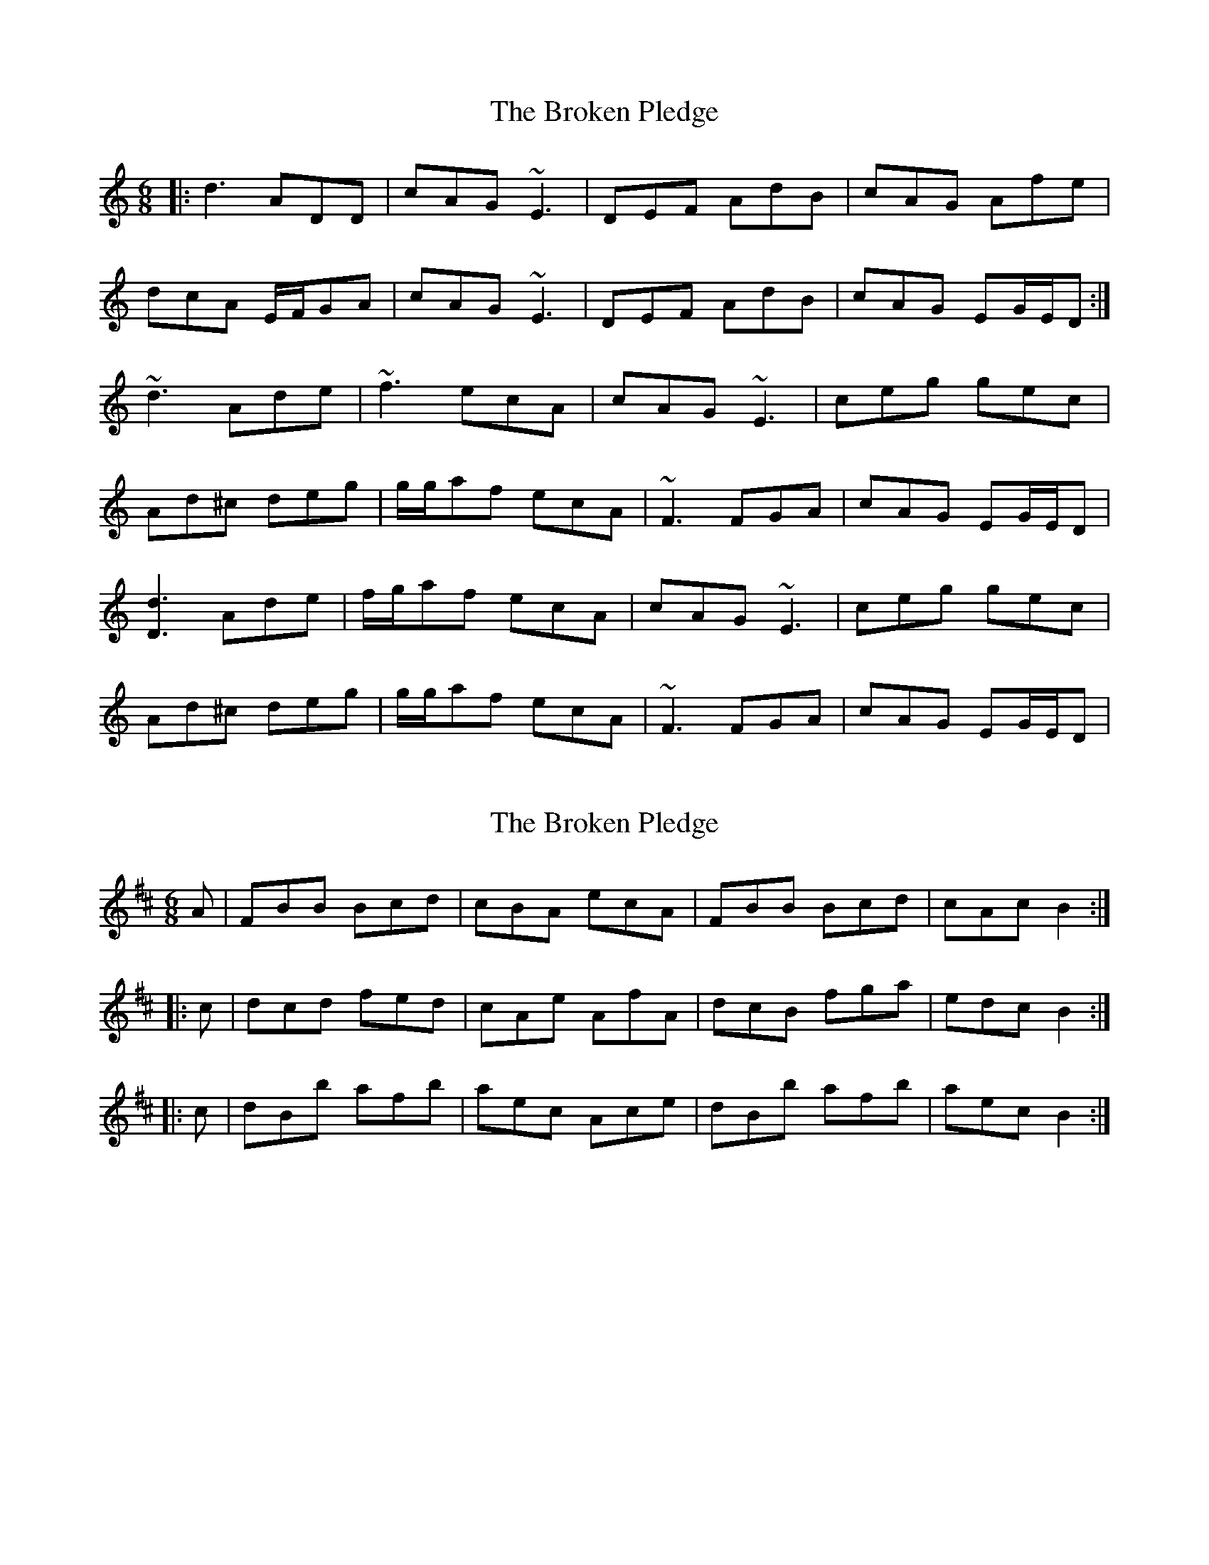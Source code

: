 X: 1
T: Broken Pledge, The
Z: Will Harmon
S: https://thesession.org/tunes/4217#setting4217
R: jig
M: 6/8
L: 1/8
K: Ddor
|: d3 ADD | cAG ~E3 | DEF AdB | cAG Afe |
dcA E/F/GA | cAG ~E3 | DEF AdB | cAG EG/E/D :|
~d3 Ade | ~f3 ecA | cAG ~E3 | ceg gec |
Ad^c deg | g/g/af ecA | ~F3 FGA | cAG EG/E/D |
[d3D3] Ade | f/g/af ecA | cAG ~E3 | ceg gec |
Ad^c deg | g/g/af ecA | ~F3 FGA | cAG EG/E/D |
X: 2
T: Broken Pledge, The
Z: gian marco
S: https://thesession.org/tunes/4217#setting16966
R: jig
M: 6/8
L: 1/8
K: Bmin
A|FBB Bcd|cBA ecA|FBB Bcd|cAc B2:||:c|dcd fed|cAe AfA|dcB fga|edc B2:|||:c|dBb afb|aec Ace|dBb afb|aec B2:|
X: 3
T: Broken Pledge, The
Z: Anthony Shostak
S: https://thesession.org/tunes/4217#setting16967
R: jig
M: 6/8
L: 1/8
K: Ddor
||:ed BA Be eB| dG AG FA DA|EF GA Be ec| (3.B.cB Ad Bf gf| ed BA ~B3 c|dG AG FA DA|EF GA Be ec|~B2 Af Be eB:||||:ed BA (3B.c.d ef|g2 ef fd Bc|dA FA dc de|fd (3B.c.d fb af|ed BA (3B.c.d ef|g2 ef fd BA|~G3 F GA Be|dB AF Be eB:||
